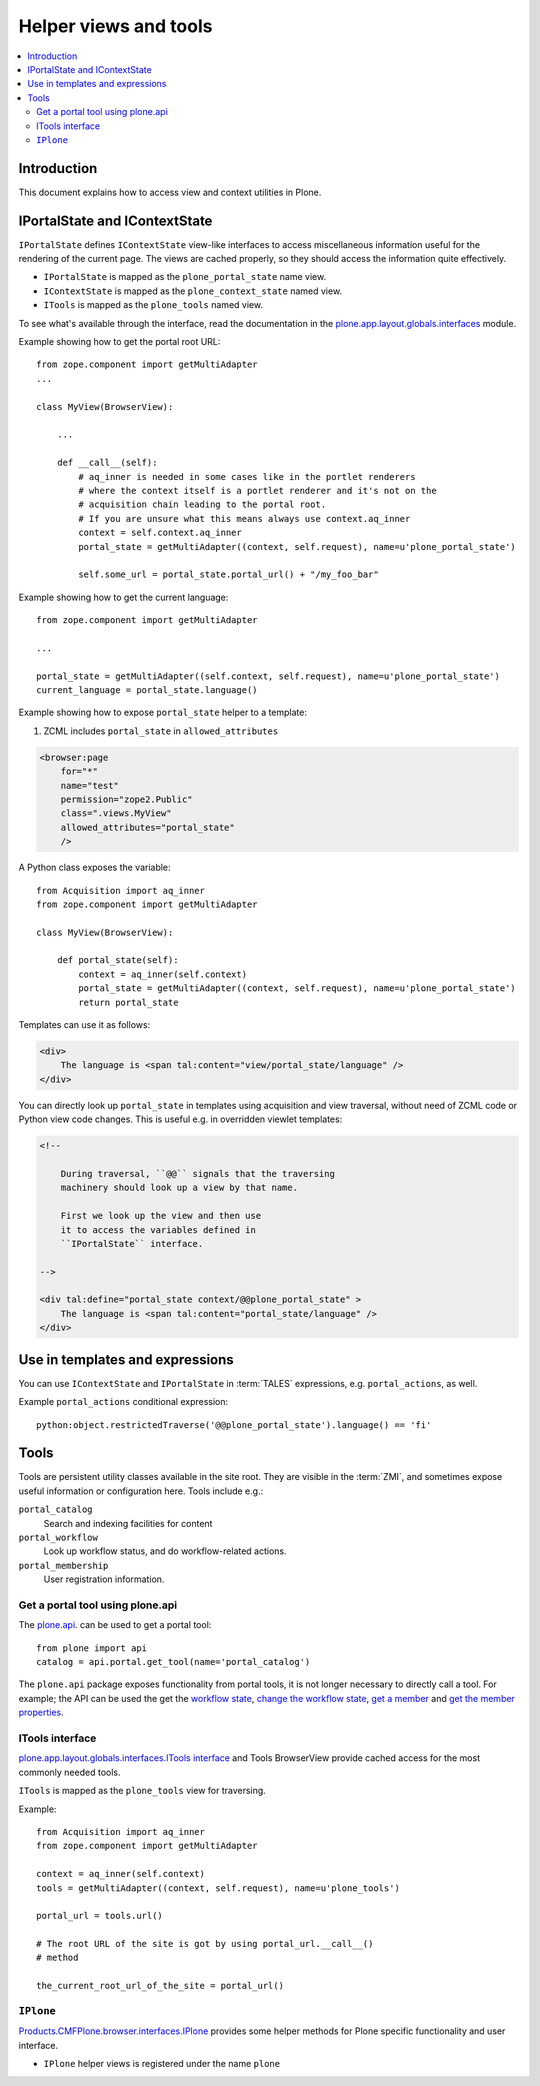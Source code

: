 ============================
 Helper views and tools
============================

.. contents:: :local:

Introduction
============

This document explains how to access view and context utilities in Plone.

IPortalState and IContextState
==============================

``IPortalState`` defines ``IContextState`` view-like interfaces
to access miscellaneous information useful for the
rendering of the current page. The views are cached properly,
so they should access the information quite effectively.

* ``IPortalState`` is mapped as the ``plone_portal_state`` name view.

* ``IContextState`` is mapped as the ``plone_context_state`` named view.

* ``ITools`` is mapped as the ``plone_tools`` named view.

To see what's available through the interface,
read the documentation in the
`plone.app.layout.globals.interfaces <https://github.com/plone/plone.app.layout/blob/master/plone/app/layout/globals/interfaces.py>`_
module.

Example showing how to get the portal root URL::

    from zope.component import getMultiAdapter
    ...

    class MyView(BrowserView):

        ...

        def __call__(self):
            # aq_inner is needed in some cases like in the portlet renderers
            # where the context itself is a portlet renderer and it's not on the
            # acquisition chain leading to the portal root.
            # If you are unsure what this means always use context.aq_inner
            context = self.context.aq_inner
            portal_state = getMultiAdapter((context, self.request), name=u'plone_portal_state')

            self.some_url = portal_state.portal_url() + "/my_foo_bar"


Example showing how to get the current language::

    from zope.component import getMultiAdapter

    ...

    portal_state = getMultiAdapter((self.context, self.request), name=u'plone_portal_state')
    current_language = portal_state.language()

Example showing how to expose ``portal_state`` helper to a template:

1. ZCML includes ``portal_state`` in ``allowed_attributes``

.. code-block:: xml

    <browser:page
        for="*"
        name="test"
        permission="zope2.Public"
        class=".views.MyView"
        allowed_attributes="portal_state"
        />

A Python class exposes the variable::

    from Acquisition import aq_inner
    from zope.component import getMultiAdapter

    class MyView(BrowserView):

        def portal_state(self):
            context = aq_inner(self.context)
            portal_state = getMultiAdapter((context, self.request), name=u'plone_portal_state')
            return portal_state

Templates can use it as follows:

.. code-block:: html

    <div>
        The language is <span tal:content="view/portal_state/language" />
    </div>

You can directly look up ``portal_state`` in templates using acquisition
and view traversal, without need of ZCML code
or Python view code changes. This is useful e.g. in overridden
viewlet templates:

.. code-block:: html

    <!--

        During traversal, ``@@`` signals that the traversing
        machinery should look up a view by that name.

        First we look up the view and then use
        it to access the variables defined in
        ``IPortalState`` interface.

    -->

    <div tal:define="portal_state context/@@plone_portal_state" >
        The language is <span tal:content="portal_state/language" />
    </div>

Use in templates and expressions
==================================

You can use ``IContextState`` and ``IPortalState`` in :term:`TALES`
expressions, e.g. ``portal_actions``, as well.

Example ``portal_actions`` conditional expression::

    python:object.restrictedTraverse('@@plone_portal_state').language() == 'fi'


Tools
=====

Tools are persistent utility classes available in the site root.
They are visible in the :term:`ZMI`, and sometimes expose useful
information or configuration here. Tools include e.g.:

``portal_catalog``
    Search and indexing facilities for content
``portal_workflow``
    Look up workflow status, and do workflow-related actions.
``portal_membership``
    User registration information.

Get a portal tool using plone.api
---------------------------------

The `plone.api </external/plone.api/docs/portal.html#get-tool>`_.
can be used to get a portal tool::

    from plone import api
    catalog = api.portal.get_tool(name='portal_catalog')

The ``plone.api`` package exposes functionality from portal tools, it is not
longer necessary to directly call a tool. For example; the API can be used
the get the
`workflow state </external/plone.api/docs/content.html#get-workflow-state>`_,
`change the workflow state </external/plone.api/docs/content.html#transition>`_,
`get a member </external/plone.api/docs/user.html#get-all-users>`_ and
`get the member properties </external/plone.api/docs/user.html#user-properties>`_.


ITools interface
----------------

`plone.app.layout.globals.interfaces.ITools interface <https://github.com/plone/plone.app.layout/blob/master/plone/app/layout/globals/interfaces.py>`_
and Tools BrowserView provide cached access for the most commonly
needed tools.

``ITools`` is mapped as the ``plone_tools`` view for traversing.

Example::

    from Acquisition import aq_inner
    from zope.component import getMultiAdapter

    context = aq_inner(self.context)
    tools = getMultiAdapter((context, self.request), name=u'plone_tools')

    portal_url = tools.url()

    # The root URL of the site is got by using portal_url.__call__()
    # method

    the_current_root_url_of_the_site = portal_url()

``IPlone``
-------------

`Products.CMFPlone.browser.interfaces.IPlone <https://github.com/plone/Products.CMFPlone/blob/master/Products/CMFPlone/browser/interfaces.py#L183>`_
provides some helper methods for Plone specific functionality and user interface.

* ``IPlone`` helper views is registered under the name ``plone``
